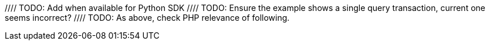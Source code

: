 //// TODO: Add when available for Python SDK
//= Single Query Transactions
//:description: Learn how to perform bulk-loading transactions with the Python SDKd.
//:page-partial:
//:page-topic-type: howto
//:page-pagination: full
//
//include::project-docs:partial$attributes.adoc[]
//
//[abstract]
//{description}
//
//include::{version-common}@sdk:shared:partial$acid-transactions.adoc[tag=single-query-transactions-intro]
//
//// TODO: Ensure the example shows a single query transaction, current one seems incorrect?
//[source,php]
//----
//include::example$transactions-example.php[tag=querySingle,indent=0]
//----
//
//// TODO: As above, check PHP relevance of following.
//You can also run a single query transaction against a particular `Scope` (these examples will exclude the full error handling for brevity):
//
//[source,php]
//----
//include::example$transactions-example.php[tag=querySingleScoped,indent=0]
//----
//
//and configure it:
//
//[source,typescript]
//----
//include::example$transactions-example.php[tag=querySingleConfigured,indent=0]
//----
